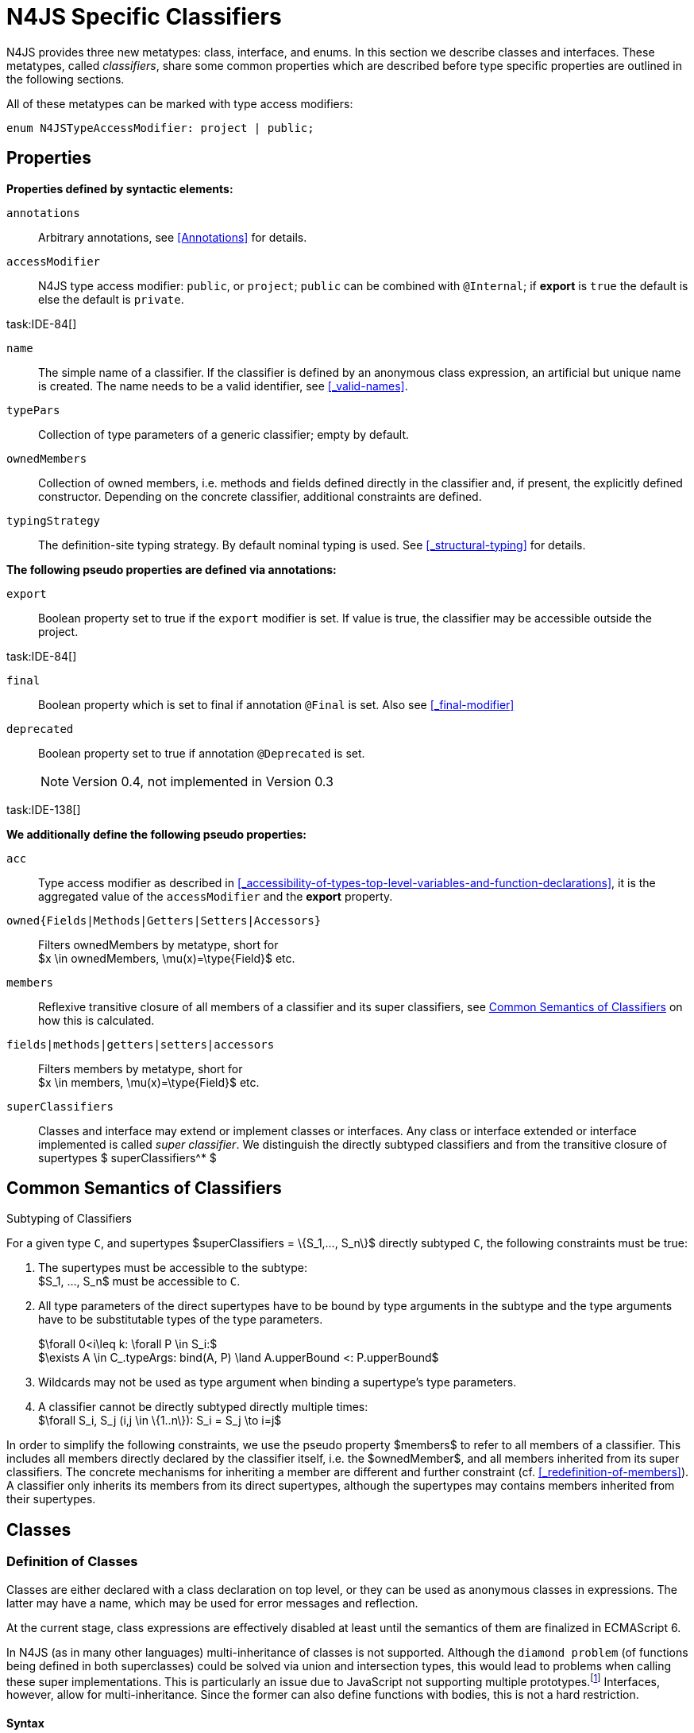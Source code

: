 
= N4JS Specific Classifiers

////
Copyright (c) 2017 NumberFour AG.
All rights reserved. This program and the accompanying materials
are made available under the terms of the Eclipse Public License v1.0
which accompanies this distribution, and is available at
http://www.eclipse.org/legal/epl-v10.html

Contributors:
  NumberFour AG - Initial API and implementation
////

N4JS provides three new metatypes: class, interface, and enums.
In this section we describe classes and interfaces.
These metatypes, called __classifiers__, share some common properties which are described before type specific properties are outlined in the following sections.

All of these metatypes can be marked with type access modifiers:

[source,xtext]
----
enum N4JSTypeAccessModifier: project | public;
----

[.language-n4js]
== Properties

*Properties defined by syntactic elements:*


`annotations` ::
Arbitrary annotations, see <<Annotations>> for details.

`accessModifier` ::
N4JS type access modifier: `public`, or `project`;  `public` can be combined with `@Internal`; if
*export* is `true` the default is else the default is `private`.

task:IDE-84[]

`name` ::
The simple name of a classifier. If the classifier is defined by an anonymous class expression, an artificial but unique name is created.
The name needs to be a valid identifier, see <<_valid-names>>.

`typePars` ::
Collection of type parameters of a generic classifier; empty by default.


`ownedMembers` ::
Collection of owned members, i.e. methods and fields defined directly in the classifier and, if present, the explicitly defined constructor.
Depending on the concrete classifier, additional constraints are defined.

`typingStrategy` ::
The definition-site typing strategy. By default nominal typing is used.
See <<_structural-typing>> for details.

*The following pseudo properties are defined via annotations:*


`export` ::
Boolean property set to true if the `export` modifier is set.
If value is true, the classifier may be accessible outside the project.

task:IDE-84[]

`final` ::
Boolean property which is set to final if annotation `@Final` is set.
Also see <<_final-modifier>>

`deprecated` ::
Boolean property set to true if annotation `@Deprecated` is set.
+
NOTE: Version 0.4, not implemented in Version 0.3

task:IDE-138[]

*We additionally define the following pseudo properties:*


`acc` ::
Type access modifier as described in <<_accessibility-of-types-top-level-variables-and-function-declarations>>, it is the aggregated value of the
`accessModifier` and the *export* property.

`owned{Fields|Methods|Getters|Setters|Accessors}` ::
Filters ownedMembers by metatype, short for +
$x \in ownedMembers, \mu(x)=\type{Field}$ etc.

`members` ::
Reflexive transitive closure of all members of a classifier and its super classifiers, see <<Common Semantics of Classifiers>> on how this is calculated.

`fields|methods|getters|setters|accessors` ::
Filters members by metatype, short for +
$x \in members, \mu(x)=\type{Field}$ etc.

`superClassifiers` ::
Classes and interface may extend or implement classes or interfaces.
Any class or interface extended or interface implemented is called __super classifier__.
We distinguish the directly subtyped classifiers and from the transitive closure of supertypes $ superClassifiers^* $

//*

[.language-n4js]
== Common Semantics of Classifiers


.Subtyping of Classifiers
[req,id=IDE-42,version=1]
--
For a given type `C`, and supertypes $superClassifiers = \{S_1,..., S_n\}$ directly subtyped
`C`, the following constraints must be true:

1.  The supertypes must be accessible to the subtype: +
$S_1, ..., S_n$ must be accessible to `C`.
2.  All type parameters of the direct supertypes have to be bound by type arguments in the subtype and the type arguments have to be substitutable types of the type parameters.
+
$\forall 0<i\leq k: \forall P \in S_i:$ +
$\exists A \in C_.typeArgs: bind(A, P) \land A.upperBound <: P.upperBound$
3.  Wildcards may not be used as type argument when binding a supertype’s type parameters.
4.  A classifier cannot be directly subtyped directly multiple times: +
$\forall S_i, S_j (i,j \in \{1..n\}): S_i = S_j \to i=j$

In order to simplify the following constraints, we use the pseudo property $members$ to refer to all members of a classifier.
This includes all members directly declared by the classifier itself, i.e. the $ownedMember$, and all members inherited from its super classifiers.
The concrete mechanisms for inheriting a member are different and further constraint (cf. <<_redefinition-of-members>>).
A classifier only inherits its members from its direct supertypes, although the supertypes may contains members inherited from their supertypes.
--

[.language-n4js]
== Classes

=== Definition of Classes

Classes are either declared with a class declaration on top level, or they can be used as anonymous classes in expressions.
The latter may have a name, which may be used for error messages and reflection.

At the current stage, class expressions are effectively disabled at least until the semantics of them are finalized in ECMAScript 6.

// \todo{SZ: Reconsider this. The test suites contains a couple of examples with class expressions and they don't look unreasonable to me. If we really want that, the code in ASTStructureValidator for N4ClassExpressions should be enabled.}

In N4JS (as in many other languages) multi-inheritance of classes is not supported.
Although the `diamond problem` (of functions being defined in both superclasses) could be solved via union and intersection types, this would lead to problems when calling these super implementations.
This is particularly an issue due to JavaScript not supporting
multiple prototypes.footnote:[E.g., for given [language-n4js]`class A{ foo(A):A{}} class B{ foo(B):B{}}`, a class C could be defined as [language-n4js]`class C{ foo(union{A,B}):intersection{A,B}{}}`. In this case it would then be a syntactical problem (and even worse - a conceptual problem) of how to call the super methods defined in A and Bfrom C.]
Interfaces, however, allow for multi-inheritance. Since the former can also define functions with bodies, this is not a hard restriction.

==== Syntax [[class-syntax]]

.Syntax N4 Class Declaration and Expression
[source,xtext]
----
N4ClassDeclaration <Yield>:
    =>(
        {N4ClassDeclaration}
        annotations+=Annotation*
        (declaredModifiers+=N4Modifier)*
        'class' typingStrategy=TypingStrategyDefSiteOperator? name=BindingIdentifier<Yield>?
    )
    TypeVariables?
    ClassExtendsClause<Yield>?
    Members<Yield>
;

N4ClassExpression <Yield>:
    {N4ClassExpression}
    'class' name=BindingIdentifier<Yield>?
    ClassExtendsClause<Yield>?
    Members<Yield>;


fragment ClassExtendsClause <Yield>*:
    'extends' (
          =>superClassRef=ParameterizedTypeRefNominal ('implements' ClassImplementsList)?
        | superClassExpression=LeftHandSideExpression<Yield>
    )
    | 'implements' ClassImplementsList
;

fragment ClassImplementsList*:
    implementedInterfaceRefs+=ParameterizedTypeRefNominal
    (',' implementedInterfaceRefs+=ParameterizedTypeRefNominal)*
;

fragment Members <Yield>*:
    '{'
    ownedMembers+=N4MemberDeclaration<Yield>*
    '}'
;
----

==== Properties [[class-properties]]

These are the properties of class, which can be specified by the user:
Syntax N4 Class Declaration and Expression

`abstract` ::
Boolean flag indicating whether class may be instantiable; default is `false`, see <<_abstract-classes>>.

`external` ::
Boolean flag indicating whether class is a declaration without implementation or with an external (non-N4JS) implementation; default is `false`, see <<_definition-site-structural-typing>>.

`defStructural` ::
Boolean flag indicating whether subtype relation uses nominal or structural typing, see <<_definition-site-structural-typing>> for details.

`superType/sup` ::
The type referenced by $superType$ is called direct superclass of a class, and vice versa the class is a direct subclass of $superType$.
Instead of $superType$, we sometimes simply write $sup$.
The derived set $sup^+$ is defined as the transitive closures of all direct and indirect superclasses of a class.
If no supertype is explicitly stated, classes are derived from `N4Object`.

`implementedInterfaces`/`interfaces` ::
Collection of interfaces directly _implemented_ by the class; empty by default.
Instead of `implementedInterfaces`, we simply write `interfaces`.

`ownedCtor` ::
Explicit constructor of a class (if any), see <<_constructor-and-classifier-type>>.

And we additionally define the following pseudo properties:

`ctor` ::
Explicit or implicit constructor of a class, see <<_constructor-and-classifier-type>>.

`fields` ::
Further derived properties for retrieving all methods (property $methods$), fields (property $fields$), static
members (property $staticOwnedMembers$), etc. can easily be added by filtering properties $members$ or $ownedMembers$.

==== Type Inference [[class-type-inference]]

The type of a class declaration or class expression `C` (i.e., a class definition in general) is of type `constructor{C}` if it is not abstract,
that is if it can be instantiated.
If it is abstract, the type of the definition simply is `type{C}`:

[math]
++++
\beginalign
\infer{\tee C : \type{constructor\{C\}}}{\lnot C.abstract}\\
\infer{\tee C : \type{type\{C\}}}{C.abstract}
\endalign
++++


.Structural and Nominal Supertypes
[req,id=IDE-43,version=1]
--
The type of supertypes and implemented interfaces is always the nominal type, even if the supertype is declared structurally.

[math]
++++
\beginalign
\infer{\tee T.sup: \tsNom \tee S}{bind(T.sup, S)} \\
\infer{\tee I: \tsNom \tee S}{I \in T.interfaces & bind(I, S)}
\endalign
++++

--

=== Semantics [[class-semantics]]

This section deals with the (more or less) type-independent constraints on classes.

Class expressions are not fully supported at the moment. task:IDE-171[]
//todo[class expressions]{check class expressions}

.Transitive closure of members
[def]
--
The reflexive transitive closure of members of a class is indirectly defined by the override and implementation constraints defined in <<_redefinition-of-members>>.

Note that since overloading is forbidden, the following constraint is true footnote:[$accessorPair(m_1,m_2)$ is defined as follows: $(\mu(m_1)=\type{getter}\land \mu(m_2)=\type{setter}) \lor (\mu(m_1)=\type{setter}\land \mu(m_2)=\type{getter})$]:


[math]
++++
\forall m_1,m_2 \in members: m_1.name=m_2.name \iff m_1=m_2 \lor accessorPair(m_1, m_2)
++++


Remarks: Class and method definition is quite similar to the proposed ECMAScript version 6 draft cite:[ECMA15a(S13.5)], except that an N4 class and members may contain

* annotations, abstract and access modifiers
* fields
* types
* implemented interfaces

Note that even `static` is used in ECMAScript 6.
--

Mixing in members (i.e. interface’s methods with default implementation or fields) is similar to mixing in members from roles as defined in cite:[Dart13a(S9.1)].
It is also similar to default implementations in Java 8 cite:[Gosling15a].
In Java, however, more constraints exist, (for example, methods of interfaces must be public).

.Simple Class
[example]
====
This first example shows a very simple class with a field, a constructor and a method.

[source,n4js]
----
class C {
    data: any;

    constructor(data: any) {
        this.data = data;
    }

    foo(): void { }
}
----

====

.Extend and implement
[example]
--
The following example demonstrate how a class can extend a superclass and implement an interface.

[source,n4js]
----
interface I {
    foo(): void
}
class C{}
class X extends C implements I {
    @Override
    foo(): void {}
}
----
--

A class `C` is a subtype of another classifier `S` (which can be a class or interface) if the other classifier `S` is (transitively) contained in the supertypes (superclasses or implemented interfaces) of the class:

[math]
++++
\infer{\tee \type{TClass}\ left \subtype[TClass]\ right}{left=right}[shortcut] \\
++++
[math]
++++
\infer{\tee \type{TClass}\ left \subtype[TClass]\ right}{\tee  left.superType.declaredType \subtype right}
++++


.Implicit Supertype of Classes
[req,id=IDE-44,version=1]
--
1.  The implicit supertype of all classes is `N4Object`.
All classes with no explicit supertype are inherited from `N4Object`.
2.  If the supertype is explicitly set to `Object`, then the class is not derived from `N4Object`.
Meta-information is created similar to an `N4Object`-derived class.
Usually, there is no reason to explicitly derive a class from `Object`.
3.  External classes are implicitly derived from , unless they are annotated with `@N4JS`(cf.<<_external-declarations>>).
--

//TODO missing notation above ^

=== Final Modifier
task:IDE-147[]

Extensibility refers to whether a given classifier can be subtyped.
Accessibility is a prerequisite for extensibility.
If a type cannot be seen, it cannot be subclassed.
The only modifier influencing the extensibility directly is the annotation `@Final`, which prevents all subtyping.
The following table shows how to prevent other projects or vendors from subtyping by also restricting the accessibility of the constructor:

.Extensibility of Types
[cols="<5,^,^,^"]
|===
^|Type `C` Settings 3+| Subclassed in

||*Project* |*Vendor* |*World*
m|C.final |no |no |no
m|C.ctor.accessModifier=\lenum{project} |yes |no |no
m|C.ctor.accessModifier=\lenum{public@Internal} |yes |yes |no
|===

Since interfaces are always to be implemented, they must not be declared final.

=== Abstract Classes

A class with modifier `abstract` is called an _abstract class_ and has its $abstract$ property set to true.
Other classes are called _concrete_ classes.

.Abstract Class
[req,id=IDE-45,version=1]
--

1.  A class `C` must be declared abstract if it owns or inherits one or more abstract members and neither C nor any interfaces implemented by C implements these members. task:IDE-553[]
//% $\exists m \in C.members: m.abstract \to C.abstract$ \task*{IDE-553}
A concrete class has to, therefore, implement all abstract members of its superclasses’ implemented interfaces.
Note that a class may implement fields with field accessors and vice versa. task:IDE-553[]
2.  An abstract class may not be instantiated. task:IDE-148[]
3.  An abstract class cannot be set to final (with annotation `@Final`).
--

.Abstract Member
[req,id=IDE-46,version=1]
--
1.  A member declared as abstract must not have a method body (in contrary a method not declared as abstract have to have a method body). task:IDE-553[]
2.  Only methods, getters and setters can be declared as abstract (fields cannot be abstract). task:IDE-553[]
3.  It is not possible to inherit from an abstract class which contains abstract members which are not visible in the subclass.
4.  An abstract member cannot be set to final (with annotation @Final). task:IDE-553[]
// NOTE jvp/mor: decided to disallow abstract static members, because of problems (static members always accessible)
5.  Static members may not be declared abstract.
////
also static methods, getters and setters can be declared as abstract, but
only static members can override static members and only instance members can
override other instance members \task*{IDE-553}
////

--

=== Non-Instantiable Classes

To make a class non-instantiable outside a defining compilation unit, i.e. disallow creation of instances for this class, simply declare the constructor as private. task:IDE-149[]
This can be used for singletons.

=== Superclass


.Superclass
[req,id=IDE-47,version=1]
--
For a class `C` with a supertype $S=C.sup$, the following constraints must hold;

* $C.sup$ must reference a class declaration `S`
* `S` must be be extendable in the project of `C`
* $ C \not\in C.sup^+ $
* All abstract members in `S` must be accessible from `C`:
+
$\forall M \in S.members : M.abstract \to $
`M` is accessible from `C`
+
NOTE: `M` need not be an owned member of `S` and that this constraint applies even if `C` is abstract).

All members of superclasses become members of a class.
This is true even if the owning classes are not directly accessible to a class.
The member-specific access control is not changed.
--

[.language-n4js]
== Interfaces
task:IDE-12[] task:IDE-169[] task:IDE-328[] task:IDE-1236[]

=== Definition of Interfaces

==== Syntax [[interfaces-syntax]]
task:IDE-8[]

.Syntax N4 Interface Declaration
[source,xtext]
----
N4InterfaceDeclaration <Yield>:
    => (
        {N4InterfaceDeclaration}
        annotations+=Annotation*
        (declaredModifiers+=N4Modifier)*
        'interface' typingStrategy=TypingStrategyDefSiteOperator? name=BindingIdentifier<Yield>?
    )
    TypeVariables?
    InterfaceImplementsList?
    Members<Yield>
;

fragment InterfaceImplementsList*:
    'implements' superInterfaceRefs+=ParameterizedTypeRefNominal
        (',' superInterfaceRefs+=ParameterizedTypeRefNominal)*
;
----


==== Properties [[interfaces-properties]]
These are the additional properties of interfaces, which can be specified by the user:

`superInterfaces`::
Collection of interfaces extended by this interface; empty by default.
Instead of `superInterfaces`, we simply write `interfaces`.

==== Type Inference [[interfaces-type-inference]]

The type of an interface declaration `I` is of type `type{I}`:

[math]
++++
\infer{\tee I: \type{type\{I\}}}{}
++++

==== Semantics [[interfaces-semantics]]

Interfaces are used to describe the public <<Acronyms,API>> of a classifier.
The main requirement is that the instance of an interface, which must be an instance of a class since interfaces cannot have instances, provides all members declared in the interface.
Thus, a (concrete) class implementing an interface must provide implementations for all the fields, methods, getters and setters of the interface (otherwise it the class must be declared abstract).
The implementations have to be provided either directly in the class itself, through a superclass, or by the interface if the member has a default implementation.

A field declaration in an interface denotes that all implementing classes can either provide a field of the same name and the same(!) type or corresponding field accessors.
If no such members are defined in the class or a (transitive) superclass, the field is mixed in from the interface automatically.
This is also true for the initializer of the field.

All instance methods, getters and setters declared in an interface are implicitly abstract if they do not provide a default implementation.
The modifier `abstract` is not required, therefore, in the source code.
The following constraints apply:

.Interfaces
[req,id=IDE-48,version=1]
--
For any interface `I`, the following must hold:

. Interfaces may not be instantiated.
. Interfaces cannot be set to final (with annotation @Final): $\neg I.final$.
. Members of an interface must not be declared private.
The default access modifier in interfaces is the the type’s visibility or `project`, if the type’s visibility is `private`.
. Members of an interface, except methods, must not be declared `@Final`:
+
[math]
++++
\forall m \in I.member: m.final \to m \in I.methods
++++
+
NOTE: not allowing field accessors to be declared final was a deliberate decision, because it would complicate the internal handling of member redefinition; might be reconsidered at a later time
. The literal may not be used in the initializer expression of a field of an interface. +
This restriction is required, because the order of implementation of these fields in an implementing class cannot be guaranteed.
This applies to both instance and static fields in interfaces, but in case of static fields, `this` is also disallowed due to <<_static-members-of-interfaces>>.

--

It is possible to declare members in interfaces with a smaller visibility as the interface itself.
In that case, clients of the interface may be able to use the interface but not to implement it.

In order to simplify modeling of runtime types, such as elements, interfaces do not only support the notation of static methods but constant data fields as well.
Since <<Acronyms,IDL>> cite:[OMG14a] is used to describe these elements in specifications (and mapped to JavaScript via rules described in cite:[W3C12a])
constant data fields are an often-used technique there and they can be modeled in N4JS 1:1.

// todo[IDE-1236]{check current implementation: fields and methods}

As specified in <<Req-IDE-56>>, interfaces cannot contain a constructor i.e. +
$\forall m \in I.ownedMethods: m.name \neq 'constructor'$.

.Simple Interfaces
[example]
--
The following example shows the syntax for defining interfaces.
The second interface extends the first one.
Note that methods are implicitly defined abstract in interfaces.

[source,n4js]
----
interface I {
    foo(): void
}
interface I2 extends I {
    someText: string;
    bar(): void
}
----
--

If a classifier `C` _implements_ an interface `I`, we say `I` is _implemented_ by `C`.
If `C` redefines members declared in `I`, we say that these members are _implemented_ by `C`.
Members not redefined by `C` but with a default implementations are _mixed in_ or _consumed by_ `C`.
We all cases we call `C` the __implementor__.

Besides the general constraints described in <<_common-semantics-of-classifiers>>, the following constraints must hold for extending or implementing interfaces:

.Extending Interfaces
[req,id=IDE-49,version=1]
--
For a given type
`I`, and $\{I_1,..., I_n\}$ directly extended by `I`, the following constraints must be true:

.  Only interfaces can extend interfaces: $I, I_1, ..., I_n$ must be interfaces.
.  An interface may not directly extend the same interface more than once: +
$I_i=I_j \to i=j$ for any
$i,j \in \{1..n\}$.
.  An interface may (indirectly) extend the same interface $J$ more than once only if
..  $J$ is not parameterized, or
..  in all cases $J$ is extended with the same type arguments for all invariant type parameters.
+
NOTE: For type parameters of $J$ that are declared covariant or contravariant on definition site, different type arguments may be used.
.  All abstract members in $I_i$, $i \in \{1, ..., n\}$, must be accessible from `I`: +
$\forall i \in \{1, ..., n\} : M \in I_i.members \land M.abstract \to $
`M` is accessible from `I` +
(note that `M` need not be an owned member of $I_i$).
--

.Implementing Interfaces
[req,id=IDE-50,version=1]
--

For a given type
`C`, and $\{I_1,..., I_n\}$ directly implemented
by `C`, the following constraints must be true:

.  Only classes can implement interfaces: `C` must be a Class.
.  A class can only implement interfaces: $I_1, ..., I_n$ must be interfaces.
.  A class may not directly implement the same interface more than once: +
$I_i=I_j \to i=j$ for any $i,j \in \{1..n\}$.
.  A class may (indirectly) implement the same interface $J$ more than once only if
..  $J$ is not parameterized, or
..  in all cases $J$ is implemented with the same type arguments for all invariant type parameters.
+
NOTE: for type parameters of $J$ that are declared covariant or contravariant on definition site, different type arguments may be used.
.  All abstract members in $I_i$, $i \in \{1, ..., n\}$, must be accessible from `C`: +
$\forall i \in \{1, ..., n\} : M \in I_i.members \land M.abstract \to $ `M` is accessible from `C` +
(note that `M` need not be an owned member of $I_i$).

--

For default methods in interfaces, see <<_default-methods-in-interfaces>>.

[.language-n4js]
== Generic Classifiers
task:IDE-38[] task:IDE-39[]

Classifiers can be declared generic by defining a type parameter via `type-param`.

.Generic Classifiers
[def]
--
A generic classifier is a classifier with at least one type parameter.
That is, a given classifier `C` is generic if and only if $|C.typePars|\geq 1$.

If a classifier does not define any type parameters, it is not generic, even if its superclass or any implemented interface is generic.

The format of the type parameter expression is described in <<_parameterized-types>>.
The type variable defined by the type parameter’s type expression can be used just like a normal type inside the class definition.

If using a generic classifier as type of a variable, it may be parameterized.
This is usually done via a type expression (cf. <<_parameterized-types>>) or via `typearg` in case of supertypes.
If a generic classifier defines multiple type variables, these variables are bound in the order of their definition.
In any case, all type variables have to be bound.
That means in particular that raw types are not allowed. (cf <<_parameterized-types>> for details).

If a generic classifier is used as super classifier, the type arguments can be type variables.
Note that the type variable of the super classifier is not lifted, that is to say that all type variables are to be explicitly bound in the type references used in the `extend`, `with`, or `implements` section using `typearg`.
If a type variable is used in `typearg` to bound a type variable of a type parameter, it has to fulfil possible type constraints (upper/lower bound) specified in the type parameter.
--


.Generic Type Definition and Usage as Type of Variable
[example]
====
This example demonstrates how to define a generic type and how to refer to it in a variable definition.

[source,n4js]
----
export class Container<T> {
    private item: T;

    getItem(): T {
        return this.item;
    }

    setItem(item: T): void {
        this.item = item;
    }
}
----

====

This type can now be used as a type of a variable as follows

[source,n4js]
----
import Container from "p/Container"

var stringContainer: Container<string> = new Container<string>();
stringContainer.setItem("Hello");
var s: string = stringContainer.getItem();
----

In line 3, the type variable `T` of the generic class `Container` is bound to `string`.

.Binding of type variables with multiple types
[example]
====
For a given generic class `G`

[source,n4js]
----
class A{}
class B{}
class C extends A{}

class G<S, T extends A, U extends B> {
}
----

the variable definition

[source,n4js]
----
var x: G<Number,C,B>;
----

would bind the type variables as follows:

[cols="^1m,^1m,^4"]
|===
| S | Number |Bound by first type argument, no bound constraints defined for `S`.
| T | C | Bound by second type argument, `C` must be a subtype of in order to fulfill the type constraint.
| U | B |Bound by third type argument, `extends` is reflexive, that is `B` fulfills the
type constraint.
|===

====


.Generic Superclass, Type Argument with Type Variable
[req,id=IDE-51,version=1]
--
For a given generic superclass `SuperClass`

[source,n4js]
----
class SuperClass<S, T extends A, U extends B> {};
----

and a generic subclass `SubClass`

[source,n4js]
----
class SubClass<X extends A> extends SuperClass<Number, X, B> {..};
----

the variable definition

[source,n4js]
----
var s: SubClass<C>;
----

would bind the type variables as follows: +


[cols="^1m,^1m,4"]
|===
| TypeVariable | Bound to ^| Explanation

| SuperClass.S | Number | Type variable `s` of supertype `SuperClass` is bound to `Number`.
| SuperClass.T | SubClass.X=C | Type variable `T` of supertype `SuperClass` is bound to type variable `X` of `SubClass`. It gets
then indirectly bound to `C` as specified by the type argument of the
variable definition.

| SuperClass.U | B |Type variable `U` of supertype `SuperClass` is auto-bound to `C` as no explicit binding for the third type variable is specified.
| SubClass.X | C |Bound by first type argument specified in variable definition.
|===

--

[.language-n4js]
[[sec:definition-site-variance]]
== Definition-Site Variance

In addition to use-site declaration of variance in the form of Java-like wildcards, N4JS provides support for definition-site declaration of variance as known from languages such as C# and Scala.

The _variance_ of a parameterized type states how its subtyping relates to its type arguments’ subtyping.
For example, given a parameterized type `G<T>` and plain types `A` and `B`, we know

* if `G` is *covariant* w.r.t. its parameter `T`, then
+
$\lstnfjs{B} \subtype \lstnfjs{A} \to \lstnfjs{G} < \lstnfjs{B} > \subtype \lstnfjs{G}< \lstnfjs{A} >$

* if `G` is *contravariant* w.r.t. its parameter `T`, then
+
$\lstnfjs{B} \subtype \lstnfjs{A} \to \lstnfjs{G}< \lstnfjs{A} > \subtype \lstnfjs{G}< \lstnfjs{B} >$
* if `G` is *invariant* w.r.t. its parameter `T`, then
+
[%hardbreaks]
$\lstnfjs{B} \subtype \lstnfjs{A} \to \lstnfjs{G}< \lstnfjs{A} > \subtype \lstnfjs{G}< \lstnfjs{B} >$
$\lstnfjs{B} \subtype \lstnfjs{A} \to \lstnfjs{G}< \lstnfjs{A} > \subtype \lstnfjs{G}< \lstnfjs{B} >$

Note that variance is declared per type parameter, so a single parameterized type with more than one type parameter may be, for example, covariant w.r.t. one type parameter and contravariant w.r.t. another.

Strictly speaking, a type parameter/variable itself is not co- or contravariant; +
however, for the sake of simplicity we say "``T`` is covariant" as a short form for "``G`` is covariant with respect to its type parameter ``T``"
(for contravariant and invariant accordingly).

To declare the variance of a parameterized classifier on definition site, simply add keyword `in` or `out` before the corresponding type parameter:

[source,n4js]
----
class ReadOnlyList<out T> { // covariance
    // ...
}

interface Consumer<in T> { // contravariance
    // ...
}
----

In such cases, the following constraints apply.

.Definition-Site Variance
[req,id=IDE-174,version=1]
--
Given a parameterized type with a type parameter , the following must hold:

. `T` may only appear in variance-compatible positions:
..  if `T` is declared on definition site to be **covariant**, then it may only appear in covariant positions within the type’s non-private member declarations.
..  if `T` is declared on definition site to be **contravariant**, then it may only appear in contravariant positions within the type’s non-private member declarations.
..  if `T` is **invariant**, i.e. neither declared covariant nor declared contravariant on definition site, then it may appear in any position (where type variables are allowed).
+
Thus, no restrictions apply within the declaration of private members and within the body of field accessors and methods.
.  definition-site variance may not be combined with incompatible use-site variance:
..  if `T` is declared on definition site to be **covariant**, then no wildcard with a *lower* bound may be provided as type argument for `T`.
..  if `T` is declared on definition site to be **contravariant**, then no wildcard with an *upper* bound may be provided as type argument for `T`.
..  if `T` is **invariant**, i.e. neither declared covariant nor declared contravariant on definition site, then any kind of wildcard may be provided as type argument.
+
Unbounded wildcards are allowed in all cases.

--

[[ex:use-site-declaration-variance]]
.Use-site declaration of variance
[example]
====
For illustration purposes, let’s compare use-site and definition-site declaration of variance.
Since use-site variance is more familiar to the Java developer, we start with this flavor.

[source,n4js]
----
class Person {
    name: string;
}
class Employee extends Person {}

interface List<T> {
    add(elem: T)
    read(idx: int): T
}

function getNameOfFirstPerson(list: List<? extends Person>): string {
    return list.read(0).name;
}
----

Function `getNameOfFirstPerson` below takes a list and returns the name of the first person in the list.
Since it never adds new elements to the given list, it could accept ``List``s of any subtype of `Person`, for example a `List<Employee>`.
To allow this, its formal parameter has a type of `List<? extends Person>` instead of `List<Person>`.
Such use-site variance is useful whenever an invariant type, like `List` above, is being used in a way such that it can be treated as if it were co- or contravariant.

Sometimes, however, we are dealing with types that are inherently covariant or contravariant, for example an `ImmutableList` from which we can only read elements would be covariant.
In such a case, use-site declaration of variance is tedious and error-prone: we would have to declare the variance wherever the type is being used and would have to
make sure not to forget the declaration or otherwise limit the flexibility and reusability of the code (for example, in the above code we could not call `getNameOfFirstPerson` with a `List<Employee>`).

The solution is to declare the variance on declaration site, as in the following code sample:

[source,n4js]
----
interface ImmutableList<out T> {
//  add(elem: T)  // error: such a method would now be disallowed
    read(idx: int): T
}

function getNameOfFirstPerson2(list: ImmutableList<Person>): string {
    return list.read(0).name;
}
----

Now we can invoke `getNameOfFirstPerson2` with a `List<Employee>` even though the implementor of `getNameOfFirstPerson2` did not add a
use-site declaration of covariance, because the type `ImmutableList` is declared to be covariant with respect to its parameter `T`, and this applies globally
throughout the program.
====
